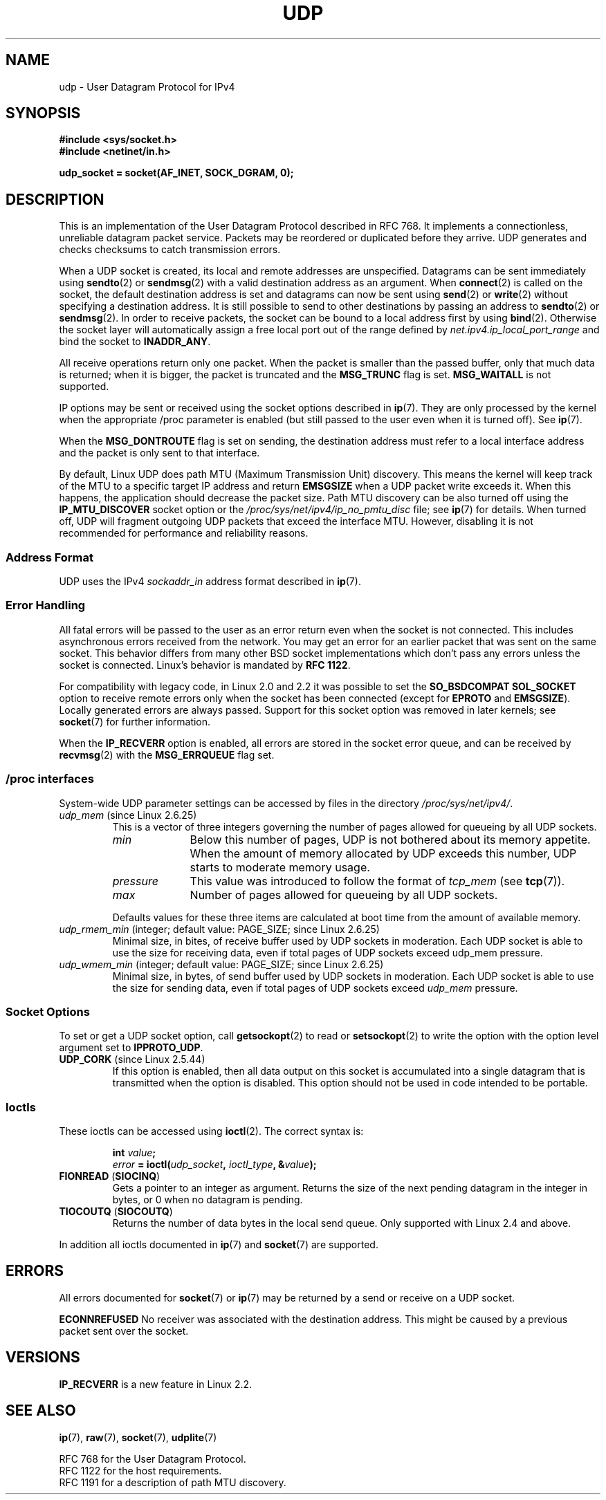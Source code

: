 .\" This man page is Copyright (C) 1999 Andi Kleen <ak@muc.de>.
.\" Permission is granted to distribute possibly modified copies
.\" of this page provided the header is included verbatim,
.\" and in case of nontrivial modification author and date
.\" of the modification is added to the header.
.\" $Id: udp.7,v 1.7 2000/01/22 01:55:05 freitag Exp $
.\"
.TH UDP  7 2008-11-21 "Linux" "Linux Programmer's Manual"
.SH NAME
udp \- User Datagram Protocol for IPv4
.SH SYNOPSIS
.B #include <sys/socket.h>
.br
.B #include <netinet/in.h>
.sp
.B udp_socket = socket(AF_INET, SOCK_DGRAM, 0);
.SH DESCRIPTION
This is an implementation of the User Datagram Protocol
described in RFC\ 768.
It implements a connectionless, unreliable datagram packet service.
Packets may be reordered or duplicated before they arrive.
UDP generates and checks checksums to catch transmission errors.

When a UDP socket is created,
its local and remote addresses are unspecified.
Datagrams can be sent immediately using
.BR sendto (2)
or
.BR sendmsg (2)
with a valid destination address as an argument.
When
.BR connect (2)
is called on the socket, the default destination address is set and
datagrams can now be sent using
.BR send (2)
or
.BR write (2)
without specifying a destination address.
It is still possible to send to other destinations by passing an
address to
.BR sendto (2)
or
.BR sendmsg (2).
In order to receive packets, the socket can be bound to a local
address first by using
.BR bind (2).
Otherwise the socket layer will automatically assign
a free local port out of the range defined by
.I net.ipv4.ip_local_port_range
and bind the socket to
.BR INADDR_ANY .

All receive operations return only one packet.
When the packet is smaller than the passed buffer, only that much
data is returned; when it is bigger, the packet is truncated and the
.B MSG_TRUNC
flag is set.
.B MSG_WAITALL
is not supported.

IP options may be sent or received using the socket options described in
.BR ip (7).
They are only processed by the kernel when the appropriate
/proc
parameter
is enabled (but still passed to the user even when it is turned off).
See
.BR ip (7).

When the
.B MSG_DONTROUTE
flag is set on sending, the destination address must refer to a local
interface address and the packet is only sent to that interface.

By default, Linux UDP does path MTU (Maximum Transmission Unit) discovery.
This means the kernel
will keep track of the MTU to a specific target IP address and return
.B EMSGSIZE
when a UDP packet write exceeds it.
When this happens, the application should decrease the packet size.
Path MTU discovery can be also turned off using the
.B IP_MTU_DISCOVER
socket option or the
.I /proc/sys/net/ipv4/ip_no_pmtu_disc
file; see
.BR ip (7)
for details.
When turned off, UDP will fragment outgoing UDP packets
that exceed the interface MTU.
However, disabling it is not recommended
for performance and reliability reasons.
.SS "Address Format"
UDP uses the IPv4
.I sockaddr_in
address format described in
.BR ip (7).
.SS "Error Handling"
All fatal errors will be passed to the user as an error return even
when the socket is not connected.
This includes asynchronous errors
received from the network.
You may get an error for an earlier packet
that was sent on the same socket.
This behavior differs from many other BSD socket implementations
which don't pass any errors unless the socket is connected.
Linux's behavior is mandated by
.BR RFC\ 1122 .

For compatibility with legacy code, in Linux 2.0 and 2.2
it was possible to set the
.B SO_BSDCOMPAT
.B SOL_SOCKET
option to receive remote errors only when the socket has been
connected (except for
.B EPROTO
and
.BR EMSGSIZE ).
Locally generated errors are always passed.
Support for this socket option was removed in later kernels; see
.BR socket (7)
for further information.

When the
.B IP_RECVERR
option is enabled, all errors are stored in the socket error queue,
and can be received by
.BR recvmsg (2)
with the
.B MSG_ERRQUEUE
flag set.
.SS /proc interfaces
System-wide UDP parameter settings can be accessed by files in the directory
.IR /proc/sys/net/ipv4/ .
.TP
.IR udp_mem " (since Linux 2.6.25)"
This is a vector of three integers governing the number
of pages allowed for queueing by all UDP sockets.
.RS
.TP 10
.I min
Below this number of pages, UDP is not bothered about its
memory appetite.
When the amount of memory allocated by UDP exceeds
this number, UDP starts to moderate memory usage.
.TP
.I pressure
This value was introduced to follow the format of
.IR tcp_mem 
(see
.BR tcp (7)).
.TP
.I max
Number of pages allowed for queueing by all UDP sockets.
.RE
.IP
Defaults values for these three items are
calculated at boot time from the amount of available memory.
.TP
.IR udp_rmem_min " (integer; default value: PAGE_SIZE; since Linux 2.6.25)"
Minimal size, in bites, of receive buffer used by UDP sockets in moderation.
Each UDP socket is able to use the size for receiving data,
even if total pages of UDP sockets exceed udp_mem pressure.
.TP
.IR udp_wmem_min " (integer; default value: PAGE_SIZE; since Linux 2.6.25)"
Minimal size, in bytes, of send buffer used by UDP sockets in moderation.
Each UDP socket is able to use the size for sending data,
even if total pages of UDP sockets exceed
.I udp_mem
pressure.
.SS "Socket Options"
To set or get a UDP socket option, call
.BR getsockopt (2)
to read or
.BR setsockopt (2)
to write the option with the option level argument set to
.BR IPPROTO_UDP .
.TP
.BR UDP_CORK " (since Linux 2.5.44)"
If this option is enabled, then all data output on this socket
is accumulated into a single datagram that is transmitted when
the option is disabled.
This option should not be used in code intended to be
portable.
.\" FIXME document UDP_ENCAP (new in kernel 2.5.67)
.\" From include/linux/udp.h:
.\" /* UDP encapsulation types */
.\" #define UDP_ENCAP_ESPINUDP_NON_IKE      1 /* draft-ietf-ipsec-nat-t-ike-00/01 */
.\" #define UDP_ENCAP_ESPINUDP      2 /* draft-ietf-ipsec-udp-encaps-06 */
.\" #define UDP_ENCAP_L2TPINUDP     3 /* rfc2661 */
.SS Ioctls
These ioctls can be accessed using
.BR ioctl (2).
The correct syntax is:
.PP
.RS
.nf
.BI int " value";
.IB error " = ioctl(" udp_socket ", " ioctl_type ", &" value ");"
.fi
.RE
.TP
.BR FIONREAD " (" SIOCINQ )
Gets a pointer to an integer as argument.
Returns the size of the next pending datagram in the integer in bytes,
or 0 when no datagram is pending.
.TP
.BR TIOCOUTQ " (" SIOCOUTQ )
Returns the number of data bytes in the local send queue.
Only supported with Linux 2.4 and above.
.PP
In addition all ioctls documented in
.BR ip (7)
and
.BR socket (7)
are supported.
.SH ERRORS
All errors documented for
.BR socket (7)
or
.BR ip (7)
may be returned by a send or receive on a UDP socket.

.B ECONNREFUSED
No receiver was associated with the destination address.
This might be caused by a previous packet sent over the socket.
.SH VERSIONS
.B IP_RECVERR
is a new feature in Linux 2.2.
.\" .SH CREDITS
.\" This man page was written by Andi Kleen.
.SH "SEE ALSO"
.BR ip (7),
.BR raw (7),
.BR socket (7),
.BR udplite (7)

RFC\ 768 for the User Datagram Protocol.
.br
RFC\ 1122 for the host requirements.
.br
RFC\ 1191 for a description of path MTU discovery.
